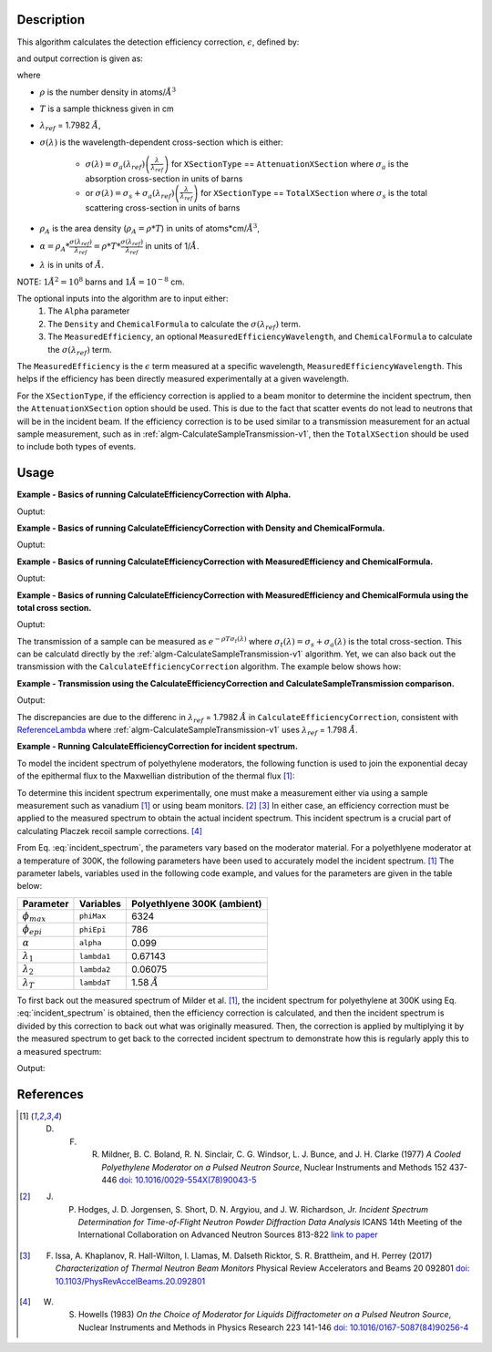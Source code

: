 .. algorithm::

.. summary::

.. relatedalgorithms::

.. properties::

Description
-----------

This algorithm calculates the detection efficiency correction, :math:`\epsilon`, defined by:

.. math::
    :label: efficiency

    \epsilon &= 1-e^{-\rho T \sigma (\lambda)} \\
             &= 1-e^{-\rho_{A} \sigma (\lambda)} \\
             &= 1-e^{-\alpha \lambda}

and output correction is given as:

.. math::
    :label: efficiency_correction

    \frac{1}{\epsilon} = \frac{1}{1-e^{-\alpha \lambda}}

where

- :math:`\rho` is the number density in atoms/:math:`\AA^3`
- :math:`T` is a sample thickness given in cm
- :math:`\lambda_{ref}` = 1.7982 :math:`\AA`,
- :math:`\sigma (\lambda)` is the wavelength-dependent cross-section which is either:

    - :math:`\sigma (\lambda) = \sigma_a (\lambda_{ref}) \left( \frac{\lambda}{\lambda_{ref}} \right)` for ``XSectionType`` == ``AttenuationXSection`` where :math:`\sigma_a` is the absorption cross-section in units of barns 
    - or :math:`\sigma (\lambda) = \sigma_s + \sigma_a (\lambda_{ref}) \left( \frac{\lambda}{\lambda_{ref}} \right)` for ``XSectionType`` == ``TotalXSection`` where :math:`\sigma_s` is the total scattering cross-section in units of barns

- :math:`\rho_{A}` is the area density (:math:`\rho_{A}=\rho * T`) in units of atoms*cm/:math:`\AA^3`,
- :math:`\alpha = \rho_{A} * \frac{\sigma (\lambda_{ref})}{\lambda_{ref}} = \rho * T * \frac{\sigma (\lambda_{ref})}{\lambda_{ref}}` in units of 1/:math:`\AA`.
- :math:`\lambda` is in units of :math:`\AA`. 

NOTE: :math:`1 \AA^2 = 10^{8}` barns and :math:`1 \AA = 10^{-8}` cm.

The optional inputs into the algorithm are to input either:
  1. The ``Alpha`` parameter
  2. The ``Density`` and ``ChemicalFormula`` to calculate the :math:`\sigma(\lambda_{ref})` term.
  3. The ``MeasuredEfficiency``, an optional ``MeasuredEfficiencyWavelength``, and ``ChemicalFormula`` to calculate the :math:`\sigma(\lambda_{ref})` term.

The ``MeasuredEfficiency`` is the :math:`\epsilon` term measured at a specific wavelength, ``MeasuredEfficiencyWavelength``. This helps
if the efficiency has been directly measured experimentally at a given wavelength.

For the ``XSectionType``, if the efficiency correction is applied to a beam monitor to determine the incident spectrum, then the ``AttenuationXSection`` option should be used. This is due to the fact that scatter events do not lead to neutrons that will be in the incident beam. If the efficiency correction is to be used similar to a transmission measurement for an actual sample measurement, such as in :ref:`algm-CalculateSampleTransmission-v1`, then the ``TotalXSection`` should be used to include both types of events.

Usage
-----
**Example - Basics of running CalculateEfficiencyCorrection with Alpha.**

.. testcode:: ExBasicCalcualteEfficiencyCorrectionWithAlpha

    # Create an exponentially decaying function in wavelength to simulate measured sample
    input_wksp = CreateSampleWorkspace(WorkspaceType="Event", Function="User Defined",
                                       UserDefinedFunction="name=ExpDecay, Height=100, Lifetime=4",
                                       Xmin=0.2, Xmax=4.0, BinWidth=0.01, XUnit="Wavelength",
                                       NumEvents=10000, NumBanks=1, BankPixelWidth=1)

    # Calculate the efficiency correction
    corr_wksp = CalculateEfficiencyCorrection(InputWorkspace=input_wksp, Alpha=0.5)
    corr_wksp_with_wave_range = CalculateEfficiencyCorrection(WavelengthRange="0.2,0.01,4.0", Alpha=0.5)

    # Apply the efficiency correction to the measured spectrum
    input_wksp = ConvertToPointData(InputWorkspace=input_wksp)
    output_wksp = Multiply(LHSWorkspace=input_wksp, RHSWorkspace=corr_wksp)
    output_wksp_with_wave_range = Multiply(LHSWorkspace=input_wksp, RHSWorkspace=corr_wksp_with_wave_range)

    print('Input workspace: {}'.format(input_wksp.readY(0)[:5]))
    print('Correction workspace: {}'.format(corr_wksp.readY(0)[:5]))
    print('Output workspace: {}'.format(output_wksp.readY(0)[:5]))
    print('Output workspace using WavelengthRange: {}'.format(output_wksp_with_wave_range.readY(0)[:5]))

Ouptut:

.. testoutput:: ExBasicCalcualteEfficiencyCorrectionWithAlpha

    Input workspace: [ 38.  38.  38.  38.  38.]
    Correction workspace: [ 10.26463773   9.81128219   9.39826191   9.02042771   8.67347109]
    Output workspace: [ 390.05623383  372.82872321  357.13395265  342.77625306  329.59190131]
    Output workspace using WavelengthRange: [ 390.05623383  372.82872321  357.13395265  342.77625306  329.59190131]

**Example - Basics of running CalculateEfficiencyCorrection with Density and ChemicalFormula.**

.. testcode:: ExBasicCalcualteEfficiencyCorrectionWithDensity

    # Create an exponentially decaying function in wavelength to simulate measured sample
    input_wksp = CreateSampleWorkspace(WorkspaceType="Event", Function="User Defined",
                                       UserDefinedFunction="name=ExpDecay, Height=100, Lifetime=4",
                                       Xmin=0.2, Xmax=4.0, BinWidth=0.01, XUnit="Wavelength",
                                       NumEvents=10000, NumBanks=1, BankPixelWidth=1)

    # Calculate the efficiency correction
    corr_wksp = CalculateEfficiencyCorrection(InputWorkspace=input_wksp,
                                              Density=6.11,
                                              ChemicalFormula="V")
    corr_wksp_with_wave_range = CalculateEfficiencyCorrection(WavelengthRange="0.2,0.01,4.0",
                                                              Density=6.11,
                                                              ChemicalFormula="V")

    # Apply the efficiency correction to the measured spectrum
    input_wksp = ConvertToPointData(InputWorkspace=input_wksp)
    output_wksp = Multiply(LHSWorkspace=input_wksp, RHSWorkspace=corr_wksp)
    output_wksp_with_wave_range = Multiply(LHSWorkspace=input_wksp, RHSWorkspace=corr_wksp_with_wave_range)

    print('Input workspace: {}'.format(input_wksp.readY(0)[:5]))
    print('Correction workspace: {}'.format(corr_wksp.readY(0)[:5]))
    print('Output workspace: {}'.format(output_wksp.readY(0)[:5]))
    print('Output workspace using WavelengthRange: {}'.format(output_wksp_with_wave_range.readY(0)[:5]))

Ouptut:

.. testoutput:: ExBasicCalcualteEfficiencyCorrectionWithDensity

    Input workspace: [ 38.  38.  38.  38.  38.]
    Correction workspace: [ 24.40910309  23.29738394  22.28449939  21.35783225  20.50682528]
    Output workspace: [ 927.54591732  885.30058981  846.81097679  811.59762534  779.25936055]
    Output workspace using WavelengthRange: [ 927.54591732  885.30058981  846.81097679  811.59762534  779.25936055]

**Example - Basics of running CalculateEfficiencyCorrection with MeasuredEfficiency and ChemicalFormula.**

.. testcode:: ExBasicCalcualteEfficiencyCorrectionWithEfficiency

    # Create an exponentially decaying function in wavelength to simulate measured sample
    input_wksp = CreateSampleWorkspace(WorkspaceType="Event", Function="User Defined",
                                       UserDefinedFunction="name=ExpDecay, Height=100, Lifetime=4",
                                       Xmin=0.2, Xmax=4.0, BinWidth=0.01, XUnit="Wavelength",
                                       NumEvents=10000, NumBanks=1, BankPixelWidth=1)

    # Calculate the efficiency correction
    corr_wksp = CalculateEfficiencyCorrection(InputWorkspace=input_wksp,
                                              MeasuredEfficiency=1e-2,
                                              ChemicalFormula="(He3)")

    corr_wksp_with_wave_range = CalculateEfficiencyCorrection(WavelengthRange="0.2,0.01,4.0",
                                                              MeasuredEfficiency=1e-2,
                                                              ChemicalFormula="(He3)")


    # Apply the efficiency correction to the measured spectrum
    input_wksp = ConvertToPointData(InputWorkspace=input_wksp)
    output_wksp = Multiply(LHSWorkspace=input_wksp, RHSWorkspace=corr_wksp)
    output_wksp_with_wave_range = Multiply(LHSWorkspace=input_wksp, RHSWorkspace=corr_wksp_with_wave_range)

    print('Input workspace: {}'.format(input_wksp.readY(0)[:5]))
    print('Correction workspace: {}'.format(corr_wksp.readY(0)[:5]))
    print('Output workspace: {}'.format(output_wksp.readY(0)[:5]))
    print('Output workspace using WavelengthRange: {}'.format(output_wksp_with_wave_range.readY(0)[:5]))

Ouptut:

.. testoutput:: ExBasicCalcualteEfficiencyCorrectionWithEfficiency

    Input workspace: [ 38.  38.  38.  38.  38.]
    Correction workspace: [ 873.27762699  832.68332786  795.69741128  761.85923269  730.78335476]
    Output workspace: [ 33184.54982567  31641.9664586   30236.50162877  28950.65084207
      27769.76748099]
    Output workspace using WavelengthRange: [ 33184.54982567  31641.9664586   30236.50162877  28950.65084207
      27769.76748099]

**Example - Basics of running CalculateEfficiencyCorrection with MeasuredEfficiency and ChemicalFormula using the total cross section.**

.. testcode:: ExBasicCalcualteEfficiencyCorrectionWithEfficiency

    # Create an exponentially decaying function in wavelength to simulate measured sample
    input_wksp = CreateSampleWorkspace(WorkspaceType="Event", Function="User Defined",
                                       UserDefinedFunction="name=ExpDecay, Height=100, Lifetime=4",
                                       Xmin=0.2, Xmax=4.0, BinWidth=0.01, XUnit="Wavelength",
                                       NumEvents=10000, NumBanks=1, BankPixelWidth=1)

    # Calculate the efficiency correction
    corr_wksp = CalculateEfficiencyCorrection(InputWorkspace=input_wksp,
                                              MeasuredEfficiency=1e-2,
                                              ChemicalFormula="(He3)",
                                              XSectionType="TotalXSection")

    corr_wksp_with_wave_range = CalculateEfficiencyCorrection(WavelengthRange="0.2,0.01,4.0",
                                                              MeasuredEfficiency=1e-2,
                                                              ChemicalFormula="(He3)",
                                                              XSectionType="TotalXSection")


    # Apply the efficiency correction to the measured spectrum
    input_wksp = ConvertToPointData(InputWorkspace=input_wksp)
    output_wksp = Multiply(LHSWorkspace=input_wksp, RHSWorkspace=corr_wksp)
    output_wksp_with_wave_range = Multiply(LHSWorkspace=input_wksp, RHSWorkspace=corr_wksp_with_wave_range)

    print('Input workspace: {}'.format(input_wksp.readY(0)[:5]))
    print('Correction workspace: {}'.format(corr_wksp.readY(0)[:5]))
    print('Output workspace: {}'.format(output_wksp.readY(0)[:5]))
    print('Output workspace using WavelengthRange: {}'.format(output_wksp_with_wave_range.readY(0)[:5]))

Ouptut:

.. testoutput:: ExBasicCalcualteEfficiencyCorrectionWithEfficiency

    Input workspace: [ 38.  38.  38.  38.  38.]
    Correction workspace: [ 865.7208838   825.85320701  789.49774383  756.20995361  725.61727932]
    Output workspace: [ 32897.39358441  31382.42186624  30000.91426562  28735.97823706
      27573.45661411]
    Output workspace using WavelengthRange: [ 32897.39358441  31382.42186624  30000.91426562  28735.97823706
      27573.45661411]

The transmission of a sample can be measured as :math:`e^{-\rho T \sigma_t (\lambda)}` where :math:`\sigma_t (\lambda) = \sigma_s + \sigma_a (\lambda)` is the total cross-section. This can be calculatd directly by the :ref:`algm-CalculateSampleTransmission-v1` algorithm. Yet, we can also back out the transmission with the ``CalculateEfficiencyCorrection`` algorithm. The example below shows how:

**Example - Transmission using the CalculateEfficiencyCorrection and CalculateSampleTransmission comparison.**

.. testcode:: ExTransmissionCalcualteEfficiencyCorrection

    ws = CalculateSampleTransmission(WavelengthRange='2.0, 0.1, 10.0',  
                                     ChemicalFormula='H2-O')  
    print('Transmission: {} ...'.format(ws.readY(0)[:3]))  
     
    corr_wksp = CalculateEfficiencyCorrection(WavelengthRange="2.0, 0.1, 10.0", 
                                              Density=0.1, 
                                              Thickness=0.1, 
                                              ChemicalFormula="H2-O", 
                                              XSectionType="TotalXSection") 
    dataX = corr_wksp.readX(0) 
    dataY = np.ones(len(corr_wksp.readX(0))) 
    ones = CreateWorkspace(dataX, dataY, UnitX="Wavelength") 
    efficiency = Divide(LHSWorkspace=ones, RHSWorkspace=corr_wksp) # 1 + -1 * transmission
    negative_trans = Minus(LHSWorkspace=efficiency, RHSWorkspace=ones) # -1 * transmission
    transmission = Multiply(LHSWOrkspace=negative_trans, RHSWorkspace=-1.*ones) 
    print('Transmission using efficiency correction: {} ...'.format(transmission.readY(0)[:3]))        

Output:

.. testoutput:: ExTransmissionCalcualteEfficiencyCorrection

    Transmission: [ 0.94506317  0.94505148  0.94503979] ...
    Transmission using efficiency correction: [ 0.9450632   0.94505151  0.94503982] ...

The discrepancies are due to the differenc in :math:`\lambda_{ref}` = 1.7982 :math:`\AA` in ``CalculateEfficiencyCorrection``, consistent with `ReferenceLambda <https://github.com/mantidproject/mantid/blob/32ed0b2cbbe4fbfb230570d5a53032f6101743de/Framework/Kernel/src/NeutronAtom.cpp#L23>`_ where :ref:`algm-CalculateSampleTransmission-v1`  uses :math:`\lambda_{ref}` = 1.798 :math:`\AA`.

**Example - Running CalculateEfficiencyCorrection for incident spectrum.**

To model the incident spectrum of polyethylene moderators, the following function is used to
join the exponential decay of the epithermal flux  to the Maxwellian distribution of the thermal flux [1]_:

.. math::
    :label: incident_spectrum

    \phi(\lambda) = \phi_{max} \frac{\lambda_T^4}{\lambda^5} \mathrm{e}^{-(\lambda_T / \lambda)^2} + \phi_{epi} \frac{\Delta(\lambda_T / \lambda)}{\lambda^{1+2\alpha}}

To determine this incident spectrum experimentally, one must make a measurement either via using a sample measurement such as vanadium [1]_ or using beam monitors. [2]_ [3]_ In either case, an efficiency correction must be applied to the measured spectrum to obtain the actual incident spectrum. This incident spectrum is a crucial part of calculating Placzek recoil sample corrections. [4]_

From Eq. :eq:`incident_spectrum`, the parameters vary based on the moderator material. For a polyethlyene moderator at a temperature of 300K, the following parameters have been used to accurately model the incident spectrum. [1]_ The parameter labels, variables used in the following code example, and values for the parameters are given in the table below:

+--------------------+-------------+-----------------------------+
| Parameter          | Variables   | Polyethlyene 300K (ambient) |
+====================+=============+=============================+
| :math:`\phi_{max}` | ``phiMax``  | 6324                        |
+--------------------+-------------+-----------------------------+
| :math:`\phi_{epi}` | ``phiEpi``  | 786                         |
+--------------------+-------------+-----------------------------+
| :math:`\alpha`     | ``alpha``   | 0.099                       |
+--------------------+-------------+-----------------------------+
| :math:`\lambda_1`  | ``lambda1`` | 0.67143                     |
+--------------------+-------------+-----------------------------+
| :math:`\lambda_2`  | ``lambda2`` | 0.06075                     |
+--------------------+-------------+-----------------------------+
| :math:`\lambda_T`  | ``lambdaT`` | 1.58 :math:`\AA`            |
+--------------------+-------------+-----------------------------+

To first back out the measured spectrum of Milder et al. [1]_, the incident spectrum for polyethylene at 300K using Eq. :eq:`incident_spectrum` is obtained, then the efficiency correction is calculated, and then the incident spectrum is divided by this correction to back out what was originally measured. Then, the correction is applied by multiplying it by the measured spectrum to get back to the corrected incident spectrum to demonstrate how this is regularly apply this to a measured spectrum:

.. testcode:: ExIncidentSpectrum

    # Create the workspace to hold the already corrected incident spectrum
    incident_wksp_name = 'incident_spectrum_wksp'
    binning = "%s,%s,%s" % (0.2,0.01,4.0)
    incident_wksp = CreateWorkspace(OutputWorkspace=incident_wksp_name,
                                    NSpec=1, DataX=[0], DataY=[0],
                                    UnitX='Wavelength',
                                    VerticalAxisUnit='Text',
                                    VerticalAxisValues='IncidentSpectrum')
    incident_wksp = Rebin(InputWorkspace=incident_wksp, Params=binning)
    incident_wksp = ConvertToPointData(InputWorkspace=incident_wksp)

    # Spectrum function given in Milder et al. Eq (5)
    def incidentSpectrum(wavelengths, phiMax, phiEpi, alpha, lambda1, lambda2, lamdaT):
        deltaTerm =  1. / (1. + np.exp((wavelengths - lambda1) / lambda2))
        term1 = phiMax * (lambdaT**4. / wavelengths**5.) * np.exp(-(lambdaT / wavelengths)**2.)
        term2 = phiEpi * deltaTerm / (wavelengths**(1 + 2 * alpha))
        return term1 + term2

    # Variables for polyethlyene moderator at 300K
    phiMax  = 6324
    phiEpi  = 786
    alpha   = 0.099
    lambda1 = 0.67143
    lambda2 = 0.06075
    lambdaT = 1.58

    # Add the incident spectrum to the workspace
    corrected_spectrum = incidentSpectrum(incident_wksp.readX(0),
                                          phiMax, phiEpi, alpha,
                                          lambda1, lambda2, lambdaT)
    incident_wksp.setY(0, corrected_spectrum)

    # Calculate the efficiency correction for Alpha=0.693 and back calculate measured spectrum
    eff_wksp = CalculateEfficiencyCorrection(InputWorkspace=incident_wksp, Alpha=0.693)
    measured_wksp = Divide(LHSWorkspace=incident_wksp, RHSWorkspace=eff_wksp)

    # Re-applying the correction to the measured data (how to normally use it)
    eff2_wksp = CalculateEfficiencyCorrection(InputWorkspace=measured_wksp, Alpha=0.693)
    recorrected_wksp = Multiply(LHSWorkspace=measured_wksp, RHSWorkspace=eff2_wksp)

    print('Measured incident spectrum: {}'.format(measured_wksp.readY(0)[:5]))
    print('Corrected incident spectrum: {}'.format(incident_wksp.readY(0)[:5]))
    print('Re-corrected incident spectrum: {}'.format(recorrected_wksp.readY(0)[:5]))

Output:

.. testoutput:: ExIncidentSpectrum

   Measured incident spectrum: [ 694.61415533  685.71520053  677.21326605  669.0696332   661.25022644]
   Corrected incident spectrum: [ 5244.9385468   4953.63834159  4690.60136547  4451.98728342  4234.6092648 ]
   Re-corrected incident spectrum: [ 5244.9385468   4953.63834159  4690.60136547  4451.98728342  4234.6092648 ]

References
------------

.. [1] D. F. R. Mildner, B. C. Boland, R. N. Sinclair, C. G. Windsor, L. J. Bunce, and J. H. Clarke (1977) *A Cooled Polyethylene Moderator on a Pulsed Neutron Source*, Nuclear Instruments and Methods 152 437-446 `doi: 10.1016/0029-554X(78)90043-5 <https://doi.org/10.1016/0029-554X(78)90043-5>`__
.. [2] J. P. Hodges, J. D. Jorgensen, S. Short, D. N. Argyiou, and J. W. Richardson, Jr.  *Incident Spectrum Determination for Time-of-Flight Neutron Powder Diffraction Data Analysis* ICANS 14th Meeting of the International Collaboration on Advanced Neutron Sources 813-822 `link to paper <http://www.neutronresearch.com/parch/1998/01/199801008130.pdf>`__
.. [3] F. Issa, A. Khaplanov, R. Hall-Wilton, I. Llamas, M. Dalseth Ricktor, S. R. Brattheim, and H. Perrey (2017) *Characterization of Thermal Neutron Beam Monitors* Physical Review Accelerators and Beams 20 092801 `doi: 10.1103/PhysRevAccelBeams.20.092801 <https://doi.org/10.1103/PhysRevAccelBeams.20.092801>`__
.. [4] W. S. Howells (1983) *On the Choice of Moderator for Liquids Diffractometer on a Pulsed Neutron Source*, Nuclear Instruments and Methods in Physics Research 223 141-146 `doi: 10.1016/0167-5087(84)90256-4 <https://doi.org/10.1016/0167-5087(84)90256-4>`__


.. categories::

.. sourcelink::
